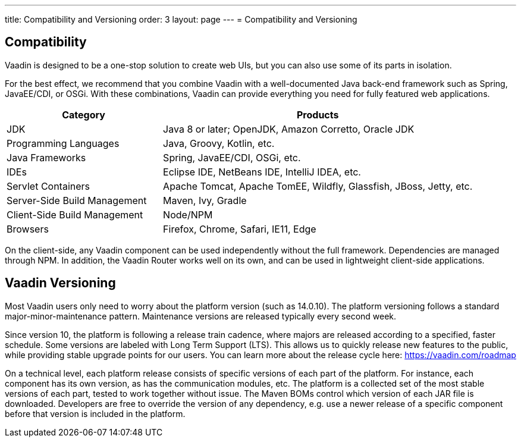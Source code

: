 ---
title: Compatibility and Versioning
order: 3
layout: page
---
= Compatibility and Versioning

== Compatibility

Vaadin is designed to be a one-stop solution to create web UIs, but you can also use some of its parts in isolation.

For the best effect, we recommend that you combine Vaadin with a well-documented Java back-end framework such as Spring, JavaEE/CDI, or OSGi.
With these combinations, Vaadin can provide everything you need for fully featured web applications.

[cols="1,2",options=header]
|===
|Category|Products
|JDK|Java 8 or later; OpenJDK, Amazon Corretto, Oracle JDK
|Programming Languages|Java, Groovy, Kotlin, etc.
|Java Frameworks|Spring, JavaEE/CDI, OSGi, etc.
|IDEs|Eclipse IDE, NetBeans IDE, IntelliJ IDEA, etc.
|Servlet Containers|Apache Tomcat, Apache TomEE, Wildfly, Glassfish, JBoss, Jetty, etc.
|Server-Side Build Management|Maven, Ivy, Gradle
|Client-Side Build Management|Node/NPM
|Browsers|Firefox, Chrome, Safari, IE11, Edge
|===

On the client-side, any Vaadin component can be used independently without the full framework.
Dependencies are managed through NPM.
In addition, the Vaadin Router works well on its own, and can be used in lightweight client-side applications.

== Vaadin Versioning

Most Vaadin users only need to worry about the platform version (such as 14.0.10).
The platform versioning follows a standard major-minor-maintenance pattern.
Maintenance versions are released typically every second week.

Since version 10, the platform is following a release train cadence, where majors are released according to a specified, faster schedule.
Some versions are labeled with Long Term Support (LTS).
This allows us to quickly release new features to the public, while providing stable upgrade points for our users.
You can learn more about the release cycle here: https://vaadin.com/roadmap

On a technical level, each platform release consists of specific versions of each part of the platform.
For instance, each component has its own version, as has the communication modules, etc.
The platform is a collected set of the most stable versions of each part, tested to work together without issue.
The Maven BOMs control which version of each JAR file is downloaded.
Developers are free to override the version of any dependency, e.g. use a newer release of a specific component before that version is included in the platform.
